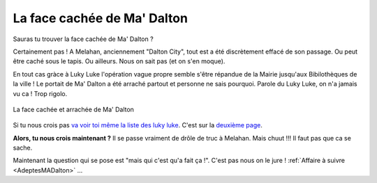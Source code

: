 ..  _`MaDalton`:

La face cachée de Ma' Dalton
============================

Sauras tu trouver la face cachée de Ma' Dalton ?

Certainement pas ! A Melahan, anciennement "Dalton City", tout est a été discrètement effacé
de son passage. Ou peut être caché sous le tapis. Ou ailleurs. Nous on sait pas (et on s'en moque).

En tout cas gràce à Luky Luke l'opération vague propre semble s'être répandue de la Mairie
jusqu'aux Bibilothèques de la ville ! Le portait de Ma' Dalton a été arraché partout et personne
ne sais pourquoi. Parole du Luky Luke, on n'a jamais vu ca ! Trop rigolo.

..  figure:: images/meylan-ma-dalton.jpg
    :align: center
    :target: http://www.meylan-bibliotheque.fr/recherche/simple/expressionRecherche/lucky+luke/tri/*/page/2

    La face cachée et arrachée de Ma' Dalton

Si tu nous crois pas `va voir toi même la liste des luky luke`_. C'est sur la `deuxième page`_.

**Alors, tu nous crois maintenant ?** Il se passe vraiment de drôle de truc à Melahan.
Mais chuut !!! Il faut pas que ca se sache.

Maintenant la question qui se pose est "mais qui c'est qu'a fait ça !". C'est pas nous on le jure !
:ref:`Affaire à suivre <AdeptesMADalton>` ...

..  _`va voir toi même la liste des luky luke`:
    http://www.meylan-bibliotheque.fr/recherche/simple/expressionRecherche/lucky+luke/

..  _`deuxième page`:
    http://www.meylan-bibliotheque.fr/recherche/simple/expressionRecherche/lucky+luke/tri/*/page/2


